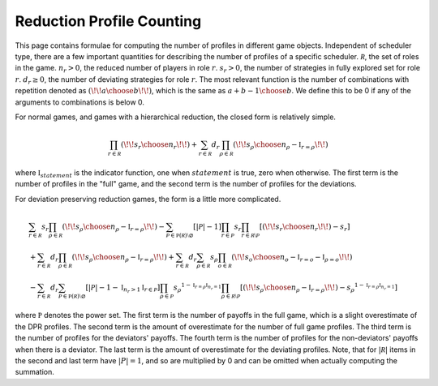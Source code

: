 .. _profile_counts:

Reduction Profile Counting
==========================

This page contains formulae for computing the number of profiles in different game objects.
Independent of scheduler type, there are a few important quantities for describing the number of profiles of a specific scheduler.
:math:`\mathcal R`, the set of roles in the game.
:math:`n_r > 0`, the reduced number of players in role :math:`r`.
:math:`s_r > 0`, the number of strategies in fully explored set for role :math:`r`.
:math:`d_r \ge 0`, the number of deviating strategies for role :math:`r`.
The most relevant function is the number of combinations with repetition denoted as :math:`\left(\!\!{a \choose b}\!\!\right)`, which is the same as :math:`a + b - 1 \choose b`.
We define this to be 0 if any of the arguments to combinations is below 0.

For normal games, and games with a hierarchical reduction, the closed form is relatively simple.

.. math::
   \prod_{r \in \mathcal R} \left(\!\!{s_r \choose n_r}\!\!\right) + \sum_{r \in \mathcal R} d_r \prod_{\rho \in \mathcal R} \left(\!\!{s_\rho \choose n_\rho - \mathbb{I}_{r = \rho}}\!\!\right)

where :math:`\mathbb{I}_{statement}` is the indicator function, one when :math:`statement` is true, zero when otherwise.
The first term is the number of profiles in the "full" game, and the second term is the number of profiles for the deviations.

For deviation preserving reduction games, the form is a little more complicated.

.. math::
   & \sum_{r \in \mathcal R} s_r \prod_{\rho \in \mathcal R} \left(\!\!{s_\rho \choose n_\rho - \mathbb{I}_{r = \rho}}\!\!\right)
   - \sum_{\mathcal P \in \mathbb P(\mathcal R) \setminus \varnothing} \left[ |\mathcal P| - 1 \right] \prod_{r \in \mathcal P} s_r \prod_{r \in \mathcal R \setminus \mathcal P} \left[ \left(\!\!{s_r \choose n_r}\!\!\right) - s_r \right] \\
   & + \sum_{r \in \mathcal R} d_r \prod_{\rho \in \mathcal R} \left(\!\!{s_\rho \choose n_\rho - \mathbb{I}_{r = \rho}}\!\!\right)
   + \sum_{r \in \mathcal R} d_r \sum_{\rho \in \mathcal R} s_\rho \prod_{o \in \mathcal R} \left(\!\!{s_o \choose n_o - \mathbb{I}_{r = o} - \mathbb{I}_{\rho = o}}\!\!\right) \\
   & - \sum_{r \in \mathcal R} d_r \sum_{\mathcal P \in \mathbb P(\mathcal R) \setminus \varnothing} \left[ |\mathcal P| - 1 - \mathbb{I}_{n_r > 1} \mathbb{I}_{r \in \mathcal P} \right] \prod_{\rho \in \mathcal P} {s_\rho}^{1 - \mathbb{I}_{r = \rho} \mathbb{I}_{n_r = 1}} \prod_{\rho \in \mathcal R \setminus \mathcal P} \left[ \left(\!\!{s_\rho \choose n_\rho - \mathbb{I}_{r = \rho}}\!\!\right) - {s_\rho}^{1 - \mathbb{I}_{r = \rho} \mathbb{I}_{n_r = 1}} \right]

where :math:`\mathbb P` denotes the power set.
The first term is the number of payoffs in the full game, which is a slight overestimate of the DPR profiles.
The second term is the amount of overestimate for the number of full game profiles.
The third term is the number of profiles for the deviators' payoffs.
The fourth term is the number of profiles for the non-deviators' payoffs when there is a deviator.
The last term is the amount of overestimate for the deviating profiles.
Note, that for :math:`|\mathcal R|` items in the second and last term have :math:`|P| = 1`, and so are multiplied by 0 and can be omitted when actually computing the summation.
